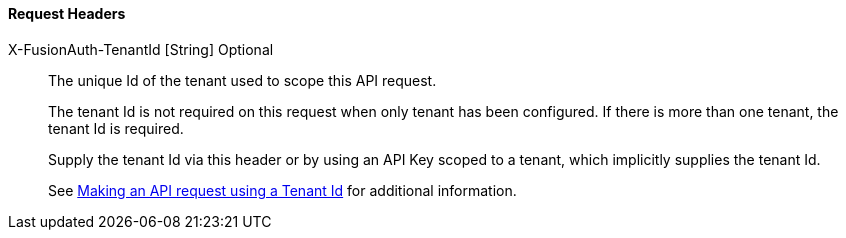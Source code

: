 ==== Request Headers

[.api]
[field]#X-FusionAuth-TenantId# [type]#[String]# [optional]#Optional#::
The unique Id of the tenant used to scope this API request.
+
The tenant Id is not required on this request when only tenant has been configured.
If there is more than one tenant, the tenant Id is required.
+
Supply the tenant Id via this header or by using an API Key scoped to a tenant, which implicitly supplies the tenant Id.
+
See link:/docs/v1/tech/apis/authentication#making-an-api-request-using-a-tenant-id[Making an API request using a Tenant Id] for additional information.
